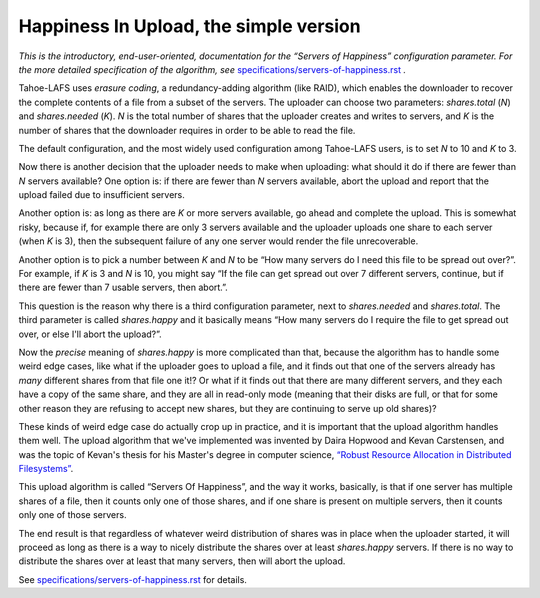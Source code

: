 ﻿.. -*- coding: utf-8-with-signature -*-

=======================================
Happiness In Upload, the simple version
=======================================

*This is the introductory, end-user-oriented, documentation for the “Servers of Happiness” configuration parameter. For the more detailed specification of the algorithm, see* `specifications/servers-of-happiness.rst`_ *.*

.. _specifications/servers-of-happiness.rst: specifications/servers-of-happiness.rst

Tahoe-LAFS uses *erasure coding*, a redundancy-adding algorithm (like
RAID), which enables the downloader to recover the complete contents
of a file from a subset of the servers. The uploader can choose two
parameters: `shares.total` (*N*) and `shares.needed` (*K*). *N* is the
total number of shares that the uploader creates and writes to
servers, and *K* is the number of shares that the downloader requires
in order to be able to read the file.

The default configuration, and the most widely used configuration
among Tahoe-LAFS users, is to set *N* to 10 and *K* to 3.

Now there is another decision that the uploader needs to make when
uploading: what should it do if there are fewer than *N* servers
available? One option is: if there are fewer than *N* servers
available, abort the upload and report that the upload failed due to
insufficient servers.

Another option is: as long as there are *K* or more servers available,
go ahead and complete the upload. This is somewhat risky, because if,
for example there are only 3 servers available and the uploader
uploads one share to each server (when *K* is 3), then the subsequent
failure of any one server would render the file unrecoverable.

Another option is to pick a number between *K* and *N* to be “How many
servers do I need this file to be spread out over?”. For example, if
*K* is 3 and *N* is 10, you might say “If the file can get spread out
over 7 different servers, continue, but if there are fewer than 7
usable servers, then abort.”.

This question is the reason why there is a third configuration
parameter, next to `shares.needed` and `shares.total`. The third
parameter is called `shares.happy` and it basically means “How many
servers do I require the file to get spread out over, or else I'll
abort the upload?”.

Now the *precise* meaning of `shares.happy` is more complicated than
that, because the algorithm has to handle some weird edge cases, like
what if the uploader goes to upload a file, and it finds out that one
of the servers already has *many* different shares from that file one
it!? Or what if it finds out that there are many different servers,
and they each have a copy of the same share, and they are all in
read-only mode (meaning that their disks are full, or that for some
other reason they are refusing to accept new shares, but they are
continuing to serve up old shares)?

These kinds of weird edge case do actually crop up in practice, and it
is important that the upload algorithm handles them well. The upload
algorithm that we've implemented was invented by Daira Hopwood and
Kevan Carstensen, and was the topic of Kevan's thesis for his Master's
degree in computer science, `“Robust Resource Allocation in
Distributed Filesystems”`_.

.. _“Robust Resource Allocation in Distributed Filesystems”: https://tahoe-lafs.org/~davidsarah/Carstensen-2011-Robust_Resource_Allocation_In_Distributed_Filesystem.pdf

This upload algorithm is called “Servers Of Happiness”, and the way it
works, basically, is that if one server has multiple shares of a file,
then it counts only one of those shares, and if one share is present
on multiple servers, then it counts only one of those servers.

The end result is that regardless of whatever weird distribution of
shares was in place when the uploader started, it will proceed as long
as there is a way to nicely distribute the shares over at least
`shares.happy` servers. If there is no way to distribute the shares
over at least that many servers, then will abort the upload.

See `specifications/servers-of-happiness.rst`_ for details.
